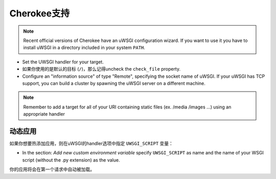 Cherokee支持
================

.. note::

  Recent official versions of Cherokee have an uWSGI configuration wizard. If
  you want to use it you have to install uWSGI in a directory included in your
  system ``PATH``.

* Set the UWSGI handler for your target.
* 如果你使用的是默认的目标 (``/``)，那么记得uncheck the ``check_file`` property.
* Configure an "information source" of type "Remote", specifying the socket name of uWSGI. If your uWSGI has TCP support, you can build a cluster by spawning the uWSGI server on a different machine.

.. note::

  Remember to add a target for all of your URI containing static files (ex.
  /media /images ...) using an appropriate handler

动态应用
------------

如果你想要热添加应用，则在uWSGI的handler选项中指定 ``UWSGI_SCRIPT`` 变量：

* In the section: `Add new custom environment variable` specify ``UWSGI_SCRIPT`` as name and the name of your WSGI script (without the .py extension) as the value.

你的应用将会在第一个请求中自动被加载。
